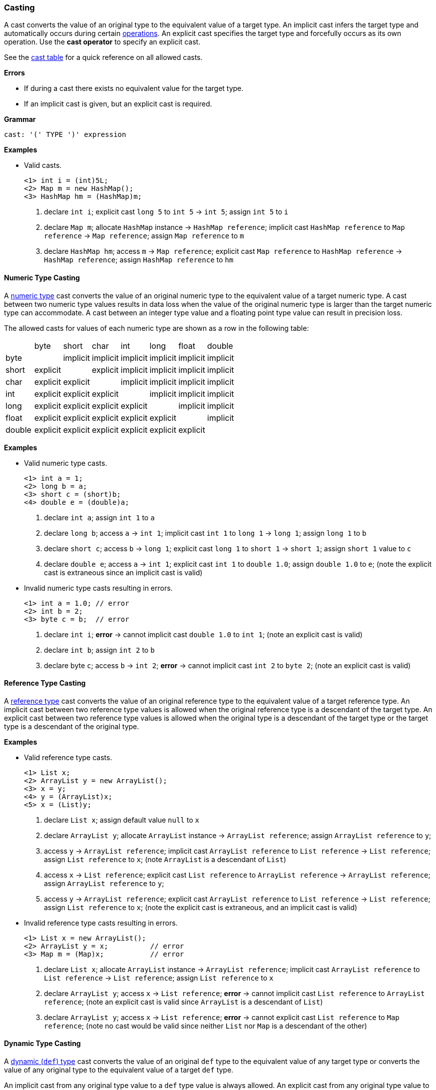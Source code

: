 [[painless-casting]]
=== Casting

A cast converts the value of an original type to the equivalent value of a
target type. An implicit cast infers the target type and automatically occurs
during certain <<painless-operators, operations>>. An explicit cast specifies
the target type and forcefully occurs as its own operation.  Use the *cast
operator* to specify an explicit cast.

See the <<allowed-casts, cast table>> for a quick reference on all
allowed casts.

*Errors*

* If during a cast there exists no equivalent value for the target type.
* If an implicit cast is given, but an explicit cast is required.

*Grammar*
[source,ANTLR4]
----
cast: '(' TYPE ')' expression
----

*Examples*

* Valid casts.
+
[source,Painless]
----
<1> int i = (int)5L;
<2> Map m = new HashMap();
<3> HashMap hm = (HashMap)m;
----
+
<1> declare `int i`;
    explicit cast `long 5` to `int 5` -> `int 5`;
    assign `int 5` to `i`
<2> declare `Map m`;
    allocate `HashMap` instance -> `HashMap reference`;
    implicit cast `HashMap reference` to `Map reference` -> `Map reference`;
    assign `Map reference` to `m`
<3> declare `HashMap hm`;
    access `m` -> `Map reference`;
    explicit cast `Map reference` to `HashMap reference` -> `HashMap reference`;
    assign `HashMap reference` to `hm`

[[numeric-type-casting]]
==== Numeric Type Casting

A <<primitive-types, numeric type>> cast converts the value of an original
numeric type to the equivalent value of a target numeric type. A cast between
two numeric type values results in data loss when the value of the original
numeric type is larger than the target numeric type can accommodate. A cast
between an integer type value and a floating point type value can result in
precision loss.

The allowed casts for values of each numeric type are shown as a row in the
following table:

|====
|        | byte     | short    | char     | int      | long     | float    | double
| byte   |          | implicit | implicit | implicit | implicit | implicit | implicit
| short  | explicit |          | explicit | implicit | implicit | implicit | implicit
| char   | explicit | explicit |          | implicit | implicit | implicit | implicit
| int    | explicit | explicit | explicit |          | implicit | implicit | implicit
| long   | explicit | explicit | explicit | explicit |          | implicit | implicit
| float  | explicit | explicit | explicit | explicit | explicit |          | implicit
| double | explicit | explicit | explicit | explicit | explicit | explicit |
|====

*Examples*

* Valid numeric type casts.
+
[source,Painless]
----
<1> int a = 1;
<2> long b = a;
<3> short c = (short)b;
<4> double e = (double)a;
----
+
<1> declare `int a`;
    assign `int 1` to `a`
<2> declare `long b`;
    access `a` -> `int 1`;
    implicit cast `int 1` to `long 1` -> `long 1`;
    assign `long 1` to `b`
<3> declare `short c`;
    access `b` -> `long 1`;
    explicit cast `long 1` to `short 1` -> `short 1`;
    assign `short 1` value to `c`
<4> declare `double e`;
    access `a` -> `int 1`;
    explicit cast `int 1` to `double 1.0`;
    assign `double 1.0` to `e`;
    (note the explicit cast is extraneous since an implicit cast is valid)
+
* Invalid numeric type casts resulting in errors.
+
[source,Painless]
----
<1> int a = 1.0; // error
<2> int b = 2;
<3> byte c = b;  // error
----
+
<1> declare `int i`;
    *error* -> cannot implicit cast `double 1.0` to `int 1`;
    (note an explicit cast is valid)
<2> declare `int b`;
    assign `int 2` to `b`
<3> declare byte `c`;
    access `b` -> `int 2`;
    *error* -> cannot implicit cast `int 2` to `byte 2`;
    (note an explicit cast is valid)

[[reference-type-casting]]
==== Reference Type Casting

A <<reference-types, reference type>> cast converts the value of an original
reference type to the equivalent value of a target reference type. An implicit
cast between two reference type values is allowed when the original reference
type is a descendant of the target type. An explicit cast between two reference
type values is allowed when the original type is a descendant of the target type
or the target type is a descendant of the original type.

*Examples*

* Valid reference type casts.
+
[source,Painless]
----
<1> List x;
<2> ArrayList y = new ArrayList();
<3> x = y;
<4> y = (ArrayList)x;
<5> x = (List)y;
----
+
<1> declare `List x`;
    assign default value `null` to `x`
<2> declare `ArrayList y`;
    allocate `ArrayList` instance -> `ArrayList reference`;
    assign `ArrayList reference` to `y`;
<3> access `y` -> `ArrayList reference`;
    implicit cast `ArrayList reference` to `List reference` -> `List reference`;
    assign `List reference` to `x`;
    (note `ArrayList` is a descendant of `List`)
<4> access `x` -> `List reference`;
    explicit cast `List reference` to `ArrayList reference`
            -> `ArrayList reference`;
    assign `ArrayList reference` to `y`;
<5> access `y` -> `ArrayList reference`;
    explicit cast `ArrayList reference` to `List reference` -> `List reference`;
    assign `List reference` to `x`;
    (note the explicit cast is extraneous, and an implicit cast is valid)
+
* Invalid reference type casts resulting in errors.
+
[source,Painless]
----
<1> List x = new ArrayList();
<2> ArrayList y = x;          // error
<3> Map m = (Map)x;           // error
----
+
<1> declare `List x`;
    allocate `ArrayList` instance -> `ArrayList reference`;
    implicit cast `ArrayList reference` to `List reference` -> `List reference`;
    assign `List reference` to `x`
<2> declare `ArrayList y`;
    access `x` -> `List reference`;
    *error* -> cannot implicit cast `List reference` to `ArrayList reference`;
    (note an explicit cast is valid since `ArrayList` is a descendant of `List`)
<3> declare `ArrayList y`;
    access `x` -> `List reference`;
    *error* -> cannot explicit cast `List reference` to `Map reference`;
    (note no cast would be valid since neither `List` nor `Map` is a descendant
            of the other)

[[dynamic-type-casting]]
==== Dynamic Type Casting

A <<dynamic-types, dynamic (`def`) type>> cast converts the value of an original
`def` type to the equivalent value of any target type or converts the value of
any original type to the equivalent value of a target `def` type.

An implicit cast from any original type value to a `def` type value is always
allowed. An explicit cast from any original type value to a `def` type value is
always allowed but never necessary.

An implicit or explicit cast from an original `def` type value to
any target type value is allowed if and only if the cast is normally allowed
based on the current type value the `def` type value represents.

*Examples*

* Valid dynamic type casts with any original type to a target `def` type.
+
[source,Painless]
----
<1> def d0 = 3;
<2> d0 = new ArrayList();
<3> Object o = new HashMap();
<4> def d1 = o;
<5> int i = d1.size();
----
+
<1> declare `def d0`;
    implicit cast `int 3` to `def`;
    assign `int 3` to `d0`
<2> allocate `ArrayList` instance -> `ArrayList reference`;
    implicit cast `ArrayList reference` to `def` -> `def`;
    assign `def` to `d0`
<3> declare `Object o`;
    allocate `HashMap` instance -> `HashMap reference`;
    implicit cast `HashMap reference` to `Object reference`
            -> `Object reference`;
    assign `Object reference` to `o`
<4> declare `def d1`;
    access `o` -> `Object reference`;
    implicit cast `Object reference` to `def` -> `def`;
    assign `def` to `d1`
<5> declare `int i`;
    access `d1` -> `def`;
    implicit cast `def` to `HashMap reference` -> HashMap reference`;
    call `size` on `HashMap reference` -> `int 0`;
    assign `int 0` to `i`;
    (note `def` was implicit cast to `HashMap reference` since `HashMap` is the
            child-most descendant type value that the `def` type value
            represents)
+
* Valid dynamic type casts with an original `def` type to any target type.
+
[source,Painless]
----
<1> def d = 1.0;
<2> int i = (int)d;
<3> d = 1;
<4> float f = d;
<5> d = new ArrayList();
<6> List l = d;
----
+
<1> declare `def d`;
    implicit cast `double 1.0` to `def` -> `def`;
    assign `def` to `d`
<2> declare `int i`;
    access `d` -> `def`;
    implicit cast `def` to `double 1.0` -> `double 1.0`;
    explicit cast `double 1.0` to `int 1` -> `int 1`;
    assign `int 1` to `i`;
    (note the explicit cast is necessary since a `double` value cannot be
     converted to an `int` value implicitly)
<3> assign `int 1` to `d`;
    (note the switch in the type `d` represents from `double` to `int`)
<4> declare `float i`;
    access `d` -> `def`;
    implicit cast `def` to `int 1` -> `int 1`;
    implicit cast `int 1` to `float 1.0` -> `float 1.0`;
    assign `float 1.0` to `f`
<5> allocate `ArrayList` instance -> `ArrayList reference`;
    assign `ArrayList reference` to `d`;
    (note the switch in the type `d` represents from `int` to `ArrayList`)
<6> declare `List l`;
    access `d` -> `def`;
    implicit cast `def` to `ArrayList reference` -> `ArrayList reference`;
    implicit cast `ArrayList reference` to `List reference` -> `List reference`;
    assign `List reference` to `l`
+
* Invalid dynamic type casts resulting in errors.
+
[source,Painless]
----
<1> def d = 1;
<2> short s = d;       // error
<3> d = new HashMap();
<4> List l = d;        // error
----
<1> declare `def d`;
    implicit cast `int 1` to `def` -> `def`;
    assign `def` to `d`
<2> declare `short s`;
    access `d` -> `def`;
    implicit cast `def` to `int 1` -> `int 1`;
    *error* -> cannot implicit cast `int 1` to `short 1`;
    (note an explicit cast is valid)
<3> allocate `HashMap` instance -> `HashMap reference`;
    implicit cast `HashMap reference` to `def` -> `def`;
    assign `def` to `d`
<4> declare `List l`;
    access `d` -> `def`;
    implicit cast `def` to `HashMap reference`;
    *error* -> cannot implicit cast `HashMap reference` to `List reference`;
    (note no cast would be valid since neither `HashMap` nor `List` is a
            descendant of the other)

[[string-character-casting]]
==== String to Character Casting

Use the *cast operator* to convert a <<string-type, `String` type>> value into a
<<primitive-types, `char` type>> value.

*Errors*

* If the `String` type value isn't one character in length.
* If the `String` type value is `null`.

*Examples*

* Casting string literals into `char` type values.
+
[source,Painless]
----
<1> char c = (char)"C"
<2> c = (char)'c'
----
+
<1> declare `char c`;
    explicit cast `String "C"` to `char C` -> `char C`;
    assign `char C` to `c`
<2> explicit cast `String 'c'` to `char c` -> `char c`;
    assign `char c` to `c`
+
* Casting a `String` reference into a `char` value.
+
[source,Painless]
----
<1> String s = "s";
<2> char c = (char)s;
----
<1> declare `String s`;
    assign `String "s"` to `s`;
<2> declare `char c`
    access `s` -> `String "s"`;
    explicit cast `String "s"` to `char s` -> `char s`;
    assign `char s` to `c`

[[boxing-unboxing]]
==== Boxing and Unboxing

Boxing is a special type of cast used to convert a primitive type to its
corresponding reference type. Unboxing is the reverse used to convert a
reference type to its corresponding primitive type.

Implicit boxing/unboxing occurs during the following operations:

* Conversions between a `def` type and a primitive type will be implicitly
  boxed/unboxed as necessary, though this is referred to as an implicit cast
  throughout the documentation.
* Method/function call arguments will be implicitly boxed/unboxed as necessary.
* A primitive type value will be implicitly boxed when a reference type method
  call is invoked on it.

Explicit boxing/unboxing is not allowed. Use the reference type API to
explicitly convert a primitive type value to its respective reference type
value and vice versa.

*Errors*

* If an explicit cast is made to box/unbox a primitive type.

*Examples*

* Uses of implicit boxing/unboxing.
+
[source,Painless]
----
<1> List l = new ArrayList();
<2> l.add(1);
<3> Integer I = Integer.valueOf(0);
<4> int i = l.get(i);
----
+
<1> declare `List l`;
    allocate `ArrayList` instance -> `ArrayList reference`;
    assign `ArrayList reference` to `l`;
<2> access `l` -> `List reference`;
    implicit cast `int 1` to `def` -> `def`;
    call `add` on `List reference` with arguments (`def`);
    (note internally `int 1` is boxed to `Integer 1` to store as a `def` type
            value)
<3> declare `Integer I`;
    call `valueOf` on `Integer` with arguments of (`int 0`) -> `Integer 0`;
    assign `Integer 0` to `I`;
<4> declare `int i`;
    access `I` -> `Integer 0`;
    unbox `Integer 0` -> `int 0`;
    access `l` -> `List reference`;
    call `get` on `List reference` with arguments (`int 0`) -> `def`;
    implicit cast `def` to `int 1` -> `int 1`;
    assign `int 1` to `i`;
    (note internally `int 1` is unboxed from `Integer 1` when loaded from a
            `def` type value)
+
* Uses of invalid boxing/unboxing resulting in errors.
+
[source,Painless]
----
<1> Integer x = 1;                   // error
<2> Integer y = (Integer)1;          // error
<3> int a = Integer.valueOf(1);      // error
<4> int b = (int)Integer.valueOf(1); // error
----
+
<1> declare `Integer x`;
    *error* -> cannot implicit box `int 1` to `Integer 1` during assignment
<2> declare `Integer y`;
    *error* -> cannot explicit box `int 1` to `Integer 1` during assignment
<3> declare `int a`;
    call `valueOf` on `Integer` with arguments of (`int 1`) -> `Integer 1`;
    *error* -> cannot implicit unbox `Integer 1` to `int 1` during assignment
<4> declare `int a`;
    call `valueOf` on `Integer` with arguments of (`int 1`) -> `Integer 1`;
    *error* -> cannot explicit unbox `Integer 1` to `int 1` during assignment

[[promotion]]
==== Promotion

Promotion is when a single value is implicitly cast to a certain type or
multiple values are implicitly cast to the same type as required for evaluation
by certain operations. Each operation that requires promotion has a promotion
table that shows all required implicit casts based on the type(s) of value(s). A
value can be promoted to a `def` type at compile-time; however, the promoted
type value is derived from what the `def` type value represents at run-time.

*Errors*

* If a specific operation cannot find an allowed promotion type for the type(s)
  of value(s) given.

*Examples*

* Uses of promotion.
+
[source,Painless]
----
<1> double d = 2 + 2.0;
<2> def x = 1;
<3> float f = x + 2.0F;
----
<1> declare `double d`;
    promote `int 2` and `double 2.0 @0` -> `double 2.0 @0`;
    implicit cast `int 2` to `double 2.0 @1` -> `double 2.0 @1`;
    add `double 2.0 @1` and `double 2.0 @0` -> `double 4.0`;
    assign `double 4.0` to `d`
<2> declare `def x`;
    implicit cast `int 1` to `def` -> `def`;
    assign `def` to `x`;
<3> declare `float f`;
    access `x` -> `def`;
    implicit cast `def` to `int 1` -> `int 1`;
    promote `int 1` and `float 2.0` -> `float 2.0`;
    implicit cast `int 1` to `float 1.0` -> `float `1.0`;
    add `float 1.0` and `float 2.0` -> `float 3.0`;
    assign `float 3.0` to `f`;
    (note this example illustrates promotion done at run-time as promotion
            done at compile-time would have resolved to a `def` type value)

[[allowed-casts]]
==== Allowed Casts

The following table lists all allowed casts (with implicit as I, explicit as
E, and not allowed as -):

[cols="<3,^1,^1,^1,^1,^1,^1,^1,^1,^1,^1,^1,^1,^1,^1,^1,^1,^1"]
|====
|                  | b | s | c | i | j | f | d | B | S | C | I | L | F | D | T | R | def
| byte      (b)    |   | I | I | I | I | I | I | - | - | - | - | - | - | - | - | - | I
| short     (s)    | E |   | E | I | I | I | I | - | - | - | - | - | - | - | - | - | I
| char      (c)    | E | E |   | I | I | I | I | - | - | - | - | - | - | - | E | - | I
| int       (i)    | E | E | E |   | I | I | I | - | - | - | - | - | - | - | - | - | I
| long      (j)    | E | E | E | E |   | I | I | - | - | - | - | - | - | - | - | - | I
| float     (f)    | E | E | E | E | E |   | I | - | - | - | - | - | - | - | - | - | I
| double    (d)    | E | E | E | E | E | E |   | - | - | - | - | - | - | - | - | - | I
| Byte      (B)    | - | - | - | - | - | - | - |   | - | - | - | - | - | - | - | - | I
| Short     (S)    | - | - | - | - | - | - | - | - |   | - | - | - | - | - | - | - | I
| Character (C)    | - | - | - | - | - | - | - | - | - |   | - | - | - | - | - | - | I
| Integer   (I)    | - | - | - | - | - | - | - | - | - | - |   | - | - | - | - | - | I
| Long      (L)    | - | - | - | - | - | - | - | - | - | - | - |   | - | - | - | - | I
| Float     (F)    | - | - | - | - | - | - | - | - | - | - | - | - |   | - | - | - | I
| Double    (D)    | - | - | - | - | - | - | - | - | - | - | - | - | - |   | - | - | I
| String    (T)    | - | - | E | - | - | - | - | - | - | - | - | - | - | - |   | - | I
| Reference ( R )  | - | - | - | - | - | - | - | - | - | - | - | - | - | - | - | @ | I
| def as byte      | I | I | I | I | I | I | I | I | I | I | I | I | I | I | - | - |
| def as short     | E | I | E | I | I | I | I | E | I | E | I | I | I | I | - | - |
| def as char      | E | E | I | I | I | I | I | E | E | I | I | I | I | I | E | - |
| def as int       | E | E | E | I | I | I | I | E | E | E | I | I | I | I | - | - |
| def as long      | E | E | E | E | I | I | I | E | E | E | E | I | I | I | - | - |
| def as float     | E | E | E | E | E | I | I | E | E | E | E | E | I | I | - | - |
| def as double    | E | E | E | E | E | E | I | E | E | E | E | E | E | I | - | - |
| def as Byte      | I | I | I | I | I | I | I | I | I | I | I | I | I | I | - | - |
| def as Short     | E | I | E | I | I | I | I | E | I | E | I | I | I | I | - | - |
| def as Character | E | E | I | I | I | I | I | E | E | I | I | I | I | I | - | - |
| def as Integer   | E | E | E | I | I | I | I | E | E | E | I | I | I | I | - | - |
| def as Long      | E | E | E | E | I | I | I | E | E | E | E | I | I | I | - | - |
| def as Float     | E | E | E | E | E | I | I | E | E | E | E | E | I | I | - | - |
| def as Double    | E | E | E | E | E | E | I | E | E | E | E | E | E | I | - | - |
| def as String    | - | - | E | - | - | - | - | - | - | - | - | - | - | - | I | - |
| def as Reference | - | - | - | - | - | - | - | - | - | - | - | - | - | - | - | @ |
|====

@ See <<reference-type-casting, reference type casting>> for allowed reference
  type casts.
